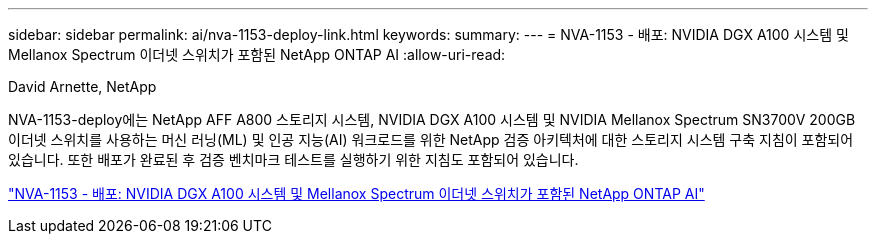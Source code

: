 ---
sidebar: sidebar 
permalink: ai/nva-1153-deploy-link.html 
keywords:  
summary:  
---
= NVA-1153 - 배포: NVIDIA DGX A100 시스템 및 Mellanox Spectrum 이더넷 스위치가 포함된 NetApp ONTAP AI
:allow-uri-read: 


David Arnette, NetApp

NVA-1153-deploy에는 NetApp AFF A800 스토리지 시스템, NVIDIA DGX A100 시스템 및 NVIDIA Mellanox Spectrum SN3700V 200GB 이더넷 스위치를 사용하는 머신 러닝(ML) 및 인공 지능(AI) 워크로드를 위한 NetApp 검증 아키텍처에 대한 스토리지 시스템 구축 지침이 포함되어 있습니다. 또한 배포가 완료된 후 검증 벤치마크 테스트를 실행하기 위한 지침도 포함되어 있습니다.

link:https://www.netapp.com/pdf.html?item=/media/21789-nva-1153-deploy.pdf["NVA-1153 - 배포: NVIDIA DGX A100 시스템 및 Mellanox Spectrum 이더넷 스위치가 포함된 NetApp ONTAP AI"^]
